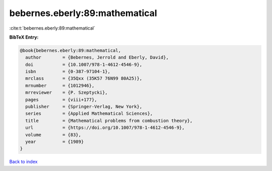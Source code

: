 bebernes.eberly:89:mathematical
===============================

:cite:t:`bebernes.eberly:89:mathematical`

**BibTeX Entry:**

.. code-block:: bibtex

   @book{bebernes.eberly:89:mathematical,
     author        = {Bebernes, Jerrold and Eberly, David},
     doi           = {10.1007/978-1-4612-4546-9},
     isbn          = {0-387-97104-1},
     mrclass       = {35Qxx (35K57 76N99 80A25)},
     mrnumber      = {1012946},
     mrreviewer    = {P. Szeptycki},
     pages         = {viii+177},
     publisher     = {Springer-Verlag, New York},
     series        = {Applied Mathematical Sciences},
     title         = {Mathematical problems from combustion theory},
     url           = {https://doi.org/10.1007/978-1-4612-4546-9},
     volume        = {83},
     year          = {1989}
   }

`Back to index <../By-Cite-Keys.html>`_
